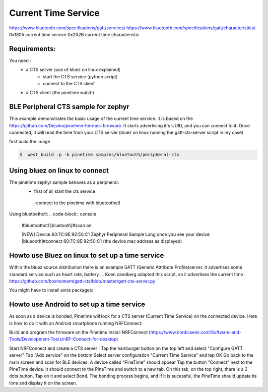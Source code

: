 Current Time Service 
=================
https://www.bluetooth.com/specifications/gatt/services/
https://www.bluetooth.com/specifications/gatt/characteristics/
0x1805 current time service
0x2A2B current time characteristic

Requirements:
~~~~~~~~~~~~
You need : 
           - a CTS server (use of bluez on linux explained)
                                      - start the CTS service (python script)
                                      - connect to the CTS client
           - a CTS client (the pinetime watch)


BLE Peripheral CTS sample for zephyr
~~~~~~~~~~~~~~~~~~~~~~~~~~~~~~~

This example demonstrates the basic usage of the current time service.
It is based on the https://github.com/Dejvino/pinetime-hermes-firmware.
It starts advertising it's UUID, and you can connect to it.
Once connected, it will read the time from your CTS server (bluez on linux running the gatt-cts-server script in my case)



first build the image


.. code-block:: console


        $  west build -p -b pinetime samples/bluetooth/peripheral-cts



Using bluez on linux to connect
~~~~~~~~~~~~~~~~~~~~~~~~~~
The pinetime zephyr sample behaves as a peripheral: 
                          - first of all start the cts service
                           -connect to the pinetime with bluetoothctl
    
Using bluetoothctl:
.. code-block:: console

    #bluetoothctl
    [bluetooth]#scan on


    [NEW] Device 60:7C:9E:92:50:C1 Zephyr Peripheral Sample Long
    once you see your device
    [blueooth]#connect 60:7C:9E:92:50:C1 (the device mac address as displayed)



Howto use Bluez on linux to set up a time service
~~~~~~~~~~~~~~~~~~~~~~~~~~~~~~~~~~~~~~~~~

Within the bluez source distribution there is an example GATT (Generic Attribute Profile)server. It advertises some standard service such as heart rate, battery ...
Koen zandberg adapted this script, so it advertises the current time :
https://github.com/bosmoment/gatt-cts/blob/master/gatt-cts-server.py


You might have to install extra packages:

.. code-block:: console
		apt-get install python-dbus 
 		apt-get install python-gi 
		apt-get install python-gobject


Howto use Android to set up a time service
~~~~~~~~~~~~~~~~~~~~~~~~~~~~~~~~~~~~~~~~~

As soon as a device is bonded, Pinetime will look for a CTS server (Current Time Service) on the connected device.
Here is how to do it with an Android smartphone running NRFConnect: 

Build and program the firmware on the Pinetime Install NRFConnect (https://www.nordicsemi.com/Software-and-Tools/Development-Tools/nRF-Connect-for-desktop) 

Start NRFConnect and create a CTS server : Tap the hamburger button on the top left and select "Configure GATT server" Tap "Add service" on the bottom Select server configuration "Current Time Service" and tap OK Go back to the main screen and scan for BLE devices. A device called "PineTime" should appear Tap the button "Connect" next to the PineTime device. It should connect to the PineTime and switch to a new tab. On this tab, on the top right, there is a 3 dots button. Tap on it and select Bond. The bonding process begins, and if it is sucessful, the PineTime should update its time and display it on the screen.

  
